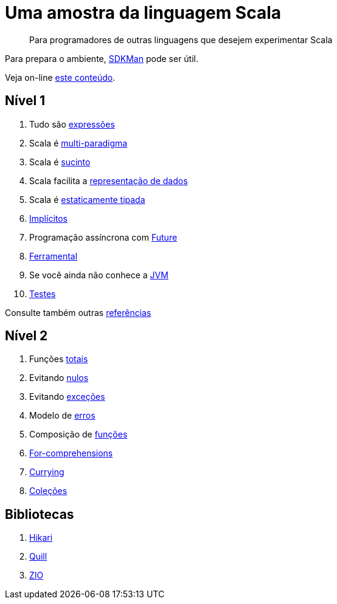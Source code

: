 = Uma amostra da linguagem Scala

> Para programadores de outras linguagens que desejem experimentar Scala

Para prepara o ambiente, https://sdkman.io/[SDKMan] pode ser útil.

Veja on-line https://www.coursera.org/[este conteúdo].

== Nível 1

1. Tudo são link:level1/01-expressions.adoc[expressões]
2. Scala é link:level1/02-multi-paradigm.adoc[multi-paradigma]
3. Scala é link:level1/03-succintness.adoc[sucinto]
4. Scala facilita a link:level1/04-case-class.adoc[representação de dados]
5. Scala é link:level1/05-types.adoc[estaticamente tipada]
6. link:level1/06-implicits.adoc[Implícitos]
7. Programação assíncrona com link:level1/07-future.adoc[Future]
8. link:level1/08-tools.adoc[Ferramental]
9. Se você ainda não conhece a link:level1/09-jvm.adoc[JVM]
10. link:level1/10-tdd.adoc[Testes]

Consulte também outras link:level1/00-reference.adoc[referências]

== Nível 2

1. Funções link:level2/01-total.adoc[totais]
2. Evitando link:level2/02-option.adoc[nulos]
3. Evitando link:level2/03-either.adoc[exceções]
4. Modelo de link:level2/04-sealed-trait.adoc[erros]
5. Composição de link:level2/05-monad.adoc[funções]
6. link:level2/06-comprehensions.adoc[For-comprehensions]
7. link:level2/07-currying.adoc[Currying]
8. link:level2/08-collections.adoc[Coleções]

== Bibliotecas

1. link:libraries/01-hikari.adoc[Hikari]
2. link:libraries/02-quill.adoc[Quill]
3. link:libraries/03-zio-overview.adoc[ZIO]
